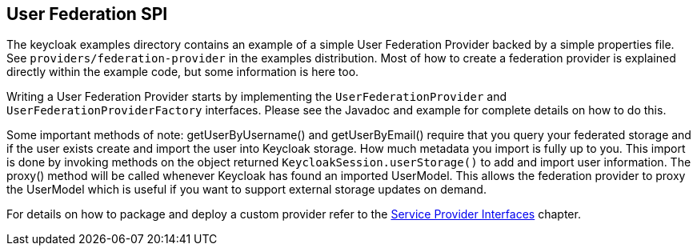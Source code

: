 [[_user_federation]]
== User Federation SPI

The keycloak examples directory contains an example of a simple User Federation Provider backed by a simple properties file. See `providers/federation-provider`
in the examples distribution. Most of how to create a federation provider is explained directly within the example code, but some information is here too.

Writing a User Federation Provider starts by implementing the `UserFederationProvider` and `UserFederationProviderFactory` interfaces. Please see the Javadoc
and example for complete details on how to do this.

Some important methods of note: getUserByUsername() and getUserByEmail() require that you query your federated storage and if the user exists create and import
the user into Keycloak storage. How much metadata you import is fully up to you. This import is done by invoking methods on the object returned
`KeycloakSession.userStorage()` to add and import user information. The proxy() method will be called whenever Keycloak has found an imported UserModel.
This allows the federation provider to proxy the UserModel which is useful if you want to support external storage updates on demand. 

For details on how to package and deploy a custom provider refer to the <<providers.adoc#providers,Service Provider Interfaces>> chapter.
